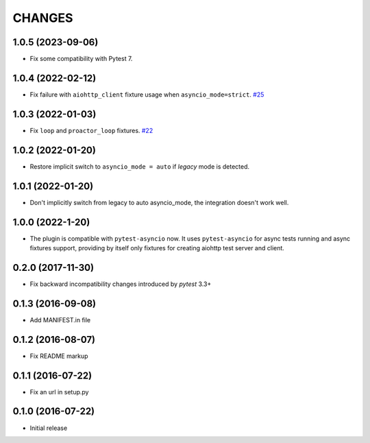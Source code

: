 CHANGES
=======

1.0.5 (2023-09-06)
------------------

- Fix some compatibility with Pytest 7.

1.0.4 (2022-02-12)
------------------

- Fix failure with ``aiohttp_client`` fixture usage when ``asyncio_mode=strict``.
  `#25 <https://github.com/aio-libs/pytest-aiohttp/issue/25>`_

1.0.3 (2022-01-03)
------------------

- Fix ``loop`` and ``proactor_loop`` fixtures.
  `#22 <https://github.com/aio-libs/pytest-aiohttp/issue/22>`_

1.0.2 (2022-01-20)
------------------

- Restore implicit switch to ``asyncio_mode = auto`` if *legacy* mode is detected.

1.0.1 (2022-01-20)
------------------

- Don't implicitly switch from legacy to auto asyncio_mode, the integration doesn't work
  well.

1.0.0 (2022-1-20)
------------------

- The plugin is compatible with ``pytest-asyncio`` now.  It uses ``pytest-asyncio`` for
  async tests running and async fixtures support, providing by itself only fixtures for
  creating aiohttp test server and client.

0.2.0 (2017-11-30)
------------------

- Fix backward incompatibility changes introduced by `pytest` 3.3+

0.1.3 (2016-09-08)
------------------

- Add MANIFEST.in file

0.1.2 (2016-08-07)
------------------

- Fix README markup

0.1.1 (2016-07-22)
------------------

- Fix an url in setup.py

0.1.0 (2016-07-22)
------------------

- Initial release
